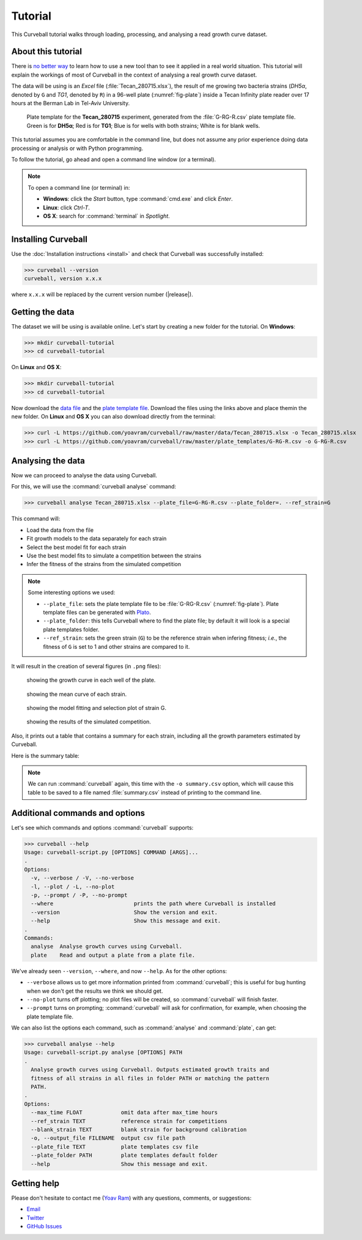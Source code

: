 Tutorial
========

This Curveball tutorial walks through loading, processing, and analysing a read growth curve dataset.

About this tutorial
-------------------

There is `no better way <https://csvkit.readthedocs.org/en/0.9.1/tutorial/1_getting_started.html>`_ 
to learn how to use a new tool than to see it applied in a real world situation. 
This tutorial will explain the workings of most of Curveball in the context of analysing a real growth curve dataset.

The data will be using is an *Excel* file (:file:`Tecan_280715.xlsx`), 
the result of me growing two bacteria strains (*DH5α*, denoted by ``G`` and *TG1*, denoted by ``R``) 
in a 96-well plate (:numref:`fig-plate`) inside a Tecan Infinity plate reader over 17 hours at the Berman Lab in Tel-Aviv University. 


.. _fig-plate:

.. figure:: /_static/example_plot_plate.svg

	Plate template for the **Tecan_280715** experiment, generated from the :file:`G-RG-R.csv` plate template file. Green is for **DH5α**; Red is for **TG1**; Blue is for wells with both strains; White is for blank wells.


This tutorial assumes you are comfortable in the command line, 
but does not assume any prior experience doing data processing or analysis or with Python programming.

To follow the tutorial, go ahead and open a command line window (or a terminal).


.. note::

  To open a command line (or terminal) in:

  - **Windows**: click the *Start* button, type :command:`cmd.exe` and click *Enter*.
  - **Linux**: click *Ctrl-T*.
  - **OS X**: search for :command:`terminal` in *Spotlight*.


Installing Curveball
--------------------

Use the :doc:`Installation instructions <install>` and check that Curveball was successfully installed:


>>> curveball --version
curveball, version x.x.x


where ``x.x.x`` will be replaced by the current version number (|release|).

Getting the data
----------------

The dataset we will be using is available online.
Let's start by creating a new folder for the tutorial.
On **Windows**:


>>> mkdir curveball-tutorial
>>> cd curveball-tutorial

On **Linux** and **OS X**:


>>> mkdir curveball-tutorial
>>> cd curveball-tutorial

Now download the `data file <https://github.com/yoavram/curveball/raw/master/data/Tecan_280715.xlsx>`_ and the `plate template file <https://github.com/yoavram/curveball/raw/master/plate_templates/G-RG-R.csv>`_.
Download the files using the links above and place themin the new folder.
On **Linux** and **OS X** you can also download directly from the terminal:


>>> curl -L https://github.com/yoavram/curveball/raw/master/data/Tecan_280715.xlsx -o Tecan_280715.xlsx
>>> curl -L https://github.com/yoavram/curveball/raw/master/plate_templates/G-RG-R.csv -o G-RG-R.csv


Analysing the data
------------------

Now we can proceed to analyse the data using Curveball.

For this, we will use the :command:`curveball analyse` command:


>>> curveball analyse Tecan_280715.xlsx --plate_file=G-RG-R.csv --plate_folder=. --ref_strain=G


This command will:

- Load the data from the file
- Fit growth models to the data separately for each strain
- Select the best model fit for each strain
- Use the best model fits to simulate a competition between the strains
- Infer the fitness of the strains from the simulated competition


.. note::
	Some interesting options we used:

	- ``--plate_file``: sets the plate template file to be :file:`G-RG-R.csv` (:numref:`fig-plate`). Plate template files can be generated with `Plato <http://plato.yoavram.com>`_.
	- ``--plate_folder``: this tells Curveball where to find the plate file; by default it will look is a special plate templates folder.
	- ``--ref_strain``: sets the green strain (``G``) to be the reference strain when infering fitness; *i.e.*, the fitness of ``G`` is set to 1 and other strains are compared to it.


It will result in the creation of several figures (in ``.png`` files):


.. _fig-wells:

.. figure:: /_static/Tecan_280715_wells.png

	showing the growth curve in each well of the plate. 	


.. _fig-strains:

.. figure:: /_static/Tecan_280715_strains.png

	showing the mean curve of each strain. 	


.. _fig-strain-G:

.. figure:: /_static/Tecan_280715_strain_G.png

	showing the model fitting and selection plot of strain G.


.. _fig-R_vs_G:

.. figure:: /_static/Tecan_280715_R_vs_G.png

	showing the results of the simulated competition.


Also, it prints out a table that contains a summary for each strain,
including all the growth parameters estimated by Curveball.

Here is the summary table:

.. csv-table:: 
  :file: _static/summary.csv

.. note::
  
  We can run :command:`curveball` again, this time with the ``-o summary.csv`` option, 
  which will cause this table to be saved to a file named :file:`summary.csv` instead of printing to the command line.


Additional commands and options
-------------------------------

Let's see which commands and options :command:`curveball` supports:


>>> curveball --help
Usage: curveball-script.py [OPTIONS] COMMAND [ARGS]...
.   	
Options:
  -v, --verbose / -V, --no-verbose
  -l, --plot / -L, --no-plot
  -p, --prompt / -P, --no-prompt
  --where                         prints the path where Curveball is installed
  --version                       Show the version and exit.
  --help                          Show this message and exit.
.
Commands:
  analyse  Analyse growth curves using Curveball.
  plate    Read and output a plate from a plate file.


We've already seen ``--version``, ``--where``, and now ``--help``.
As for the other options:

- ``--verbose`` allows us to get more information printed from :command:`curveball`; this is useful for bug hunting when we don't get the results we think we should get.
- ``--no-plot`` turns off plotting; no plot files will be created, so :command:`curveball` will finish faster.
- ``--prompt`` turns on prompting; :command:`curveball` will ask for confirmation, for example, when choosing the plate template file.

We can also list the options each command, such as :command:`analyse` and :command:`plate`, can get:


>>> curveball analyse --help
Usage: curveball-script.py analyse [OPTIONS] PATH
.
  Analyse growth curves using Curveball. Outputs estimated growth traits and
  fitness of all strains in all files in folder PATH or matching the pattern
  PATH.
.
Options:
  --max_time FLOAT            omit data after max_time hours
  --ref_strain TEXT           reference strain for competitions
  --blank_strain TEXT         blank strain for background calibration
  -o, --output_file FILENAME  output csv file path
  --plate_file TEXT           plate templates csv file
  --plate_folder PATH         plate templates default folder
  --help                      Show this message and exit.


Getting help
------------

Please don't hesitate to contact me (`Yoav Ram <http://www.yoavram.com>`_) with any questions, comments, or suggestions:

- `Email <mailto:yoav@yoavram.com>`_
- `Twitter <https://twitter.com/yoavram>`_
- `GitHub Issues <https://github.com/yoavram/curveball/issues>`_

